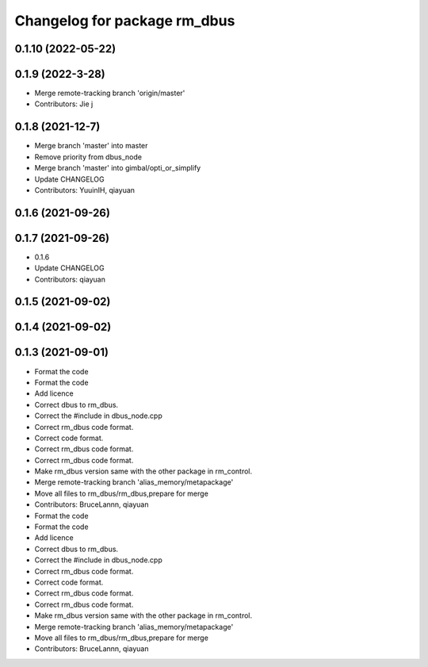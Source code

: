 ^^^^^^^^^^^^^^^^^^^^^^^^^^^^^
Changelog for package rm_dbus
^^^^^^^^^^^^^^^^^^^^^^^^^^^^^

0.1.10 (2022-05-22)
-------------------

0.1.9 (2022-3-28)
------------------
* Merge remote-tracking branch 'origin/master'
* Contributors: Jie j

0.1.8 (2021-12-7)
------------------
* Merge branch 'master' into master
* Remove priority from dbus_node
* Merge branch 'master' into gimbal/opti_or_simplify
* Update CHANGELOG
* Contributors: YuuinIH, qiayuan

0.1.6 (2021-09-26)
------------------

0.1.7 (2021-09-26)
------------------
* 0.1.6
* Update CHANGELOG
* Contributors: qiayuan

0.1.5 (2021-09-02)
------------------

0.1.4 (2021-09-02)
------------------

0.1.3 (2021-09-01)
------------------
* Format the code
* Format the code
* Add licence
* Correct dbus to rm_dbus.
* Correct the #include in dbus_node.cpp
* Correct rm_dbus code format.
* Correct code format.
* Correct rm_dbus code format.
* Correct rm_dbus code format.
* Make rm_dbus version same with the other package in rm_control.
* Merge remote-tracking branch 'alias_memory/metapackage'
* Move all files to rm_dbus/rm_dbus,prepare for merge
* Contributors: BruceLannn, qiayuan

* Format the code
* Format the code
* Add licence
* Correct dbus to rm_dbus.
* Correct the #include in dbus_node.cpp
* Correct rm_dbus code format.
* Correct code format.
* Correct rm_dbus code format.
* Correct rm_dbus code format.
* Make rm_dbus version same with the other package in rm_control.
* Merge remote-tracking branch 'alias_memory/metapackage'
* Move all files to rm_dbus/rm_dbus,prepare for merge
* Contributors: BruceLannn, qiayuan
